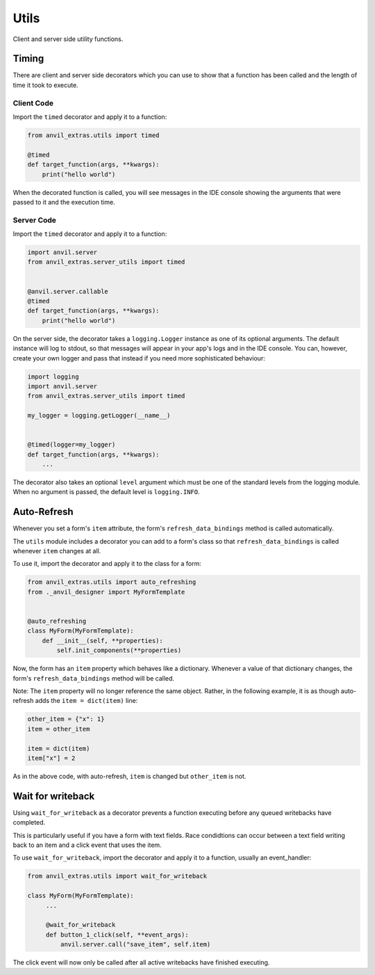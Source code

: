 Utils
=====
Client and server side utility functions.

Timing
------
There are client and server side decorators which you can use to show that a function has been called and the length of time it took to execute.

Client Code
^^^^^^^^^^^
Import the ``timed`` decorator and apply it to a function:

.. code-block:: python

   from anvil_extras.utils import timed

   @timed
   def target_function(args, **kwargs):
       print("hello world")

When the decorated function is called, you will see messages in the IDE console showing the arguments that were passed to it and the execution time.

Server Code
^^^^^^^^^^^
Import the ``timed`` decorator and apply it to a function:

.. code-block:: python

   import anvil.server
   from anvil_extras.server_utils import timed


   @anvil.server.callable
   @timed
   def target_function(args, **kwargs):
       print("hello world")

On the server side, the decorator takes a ``logging.Logger`` instance as one of its optional arguments. The default instance will log to stdout, so that messages will appear in your app's logs and in the IDE console. You can, however, create your own logger and pass that instead if you need more sophisticated behaviour:

.. code-block:: python

   import logging
   import anvil.server
   from anvil_extras.server_utils import timed

   my_logger = logging.getLogger(__name__)


   @timed(logger=my_logger)
   def target_function(args, **kwargs):
       ...

The decorator also takes an optional ``level`` argument which must be one of the standard levels from the logging module. When no argument is passed, the default level is ``logging.INFO``.

Auto-Refresh
------------
Whenever you set a form's ``item`` attribute, the form's ``refresh_data_bindings`` method is called automatically.

The ``utils`` module includes a decorator you can add to a form's class so that ``refresh_data_bindings`` is called whenever ``item`` changes at all.

To use it, import the decorator and apply it to the class for a form:

.. code-block:: python

   from anvil_extras.utils import auto_refreshing
   from ._anvil_designer import MyFormTemplate


   @auto_refreshing
   class MyForm(MyFormTemplate):
       def __init__(self, **properties):
           self.init_components(**properties)

Now, the form has an ``item`` property which behaves like a dictionary. Whenever a value of that dictionary changes, the form's ``refresh_data_bindings`` method will be called.

Note: The ``item`` property will no longer reference the same object. Rather, in the following example, it is as though auto-refresh adds the ``item = dict(item)`` line:

.. code-block:: python

   other_item = {"x": 1}
   item = other_item

   item = dict(item)
   item["x"] = 2

As in the above code, with auto-refresh, ``item`` is changed but ``other_item`` is not.


Wait for writeback
------------
Using ``wait_for_writeback`` as a decorator prevents a function executing before any queued writebacks have completed.

This is particularly useful if you have a form with text fields. Race condidtions can occur between a text field writing back to an item and a click event that uses the item.

To use ``wait_for_writeback``, import the decorator and apply it to a function, usually an event_handler:

.. code-block:: python

   from anvil_extras.utils import wait_for_writeback

   class MyForm(MyFormTemplate):
        ...

        @wait_for_writeback
        def button_1_click(self, **event_args):
            anvil.server.call("save_item", self.item)


The click event will now only be called after all active writebacks have finished executing.
